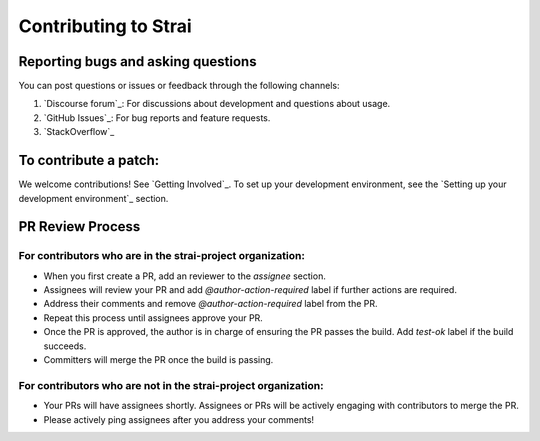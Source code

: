 Contributing to Strai
===================

Reporting bugs and asking questions
-----------------------------------

You can post questions or issues or feedback through the following channels:

1. `Discourse forum`_: For discussions about development and questions about usage.
2. `GitHub Issues`_: For bug reports and feature requests.
3. `StackOverflow`_

To contribute a patch:
----------------------

We welcome contributions! See `Getting Involved`_. To set up your development environment, see
the `Setting up your development environment`_ section.


.. _`Discourse forum`
.. _`GitHub Issues`
.. _`StackOverflow`
.. _`Getting Involved`
.. _`Setting up your development environment`

PR Review Process
-----------------

For contributors who are in the strai-project organization:
~~~~~~~~~~~~~~~~~~~~~~~~~~~~~~~~~~~~~~~~~~~~~~~~~~~~~~~~~

- When you first create a PR, add an reviewer to the `assignee` section.
- Assignees will review your PR and add `@author-action-required` label if further actions are required.
- Address their comments and remove `@author-action-required` label from the PR.
- Repeat this process until assignees approve your PR.
- Once the PR is approved, the author is in charge of ensuring the PR passes the build. Add `test-ok` label if the build succeeds.
- Committers will merge the PR once the build is passing.

For contributors who are not in the strai-project organization:
~~~~~~~~~~~~~~~~~~~~~~~~~~~~~~~~~~~~~~~~~~~~~~~~~~~~~~~~~~~~~

- Your PRs will have assignees shortly. Assignees or PRs will be actively engaging with contributors to merge the PR.
- Please actively ping assignees after you address your comments!
